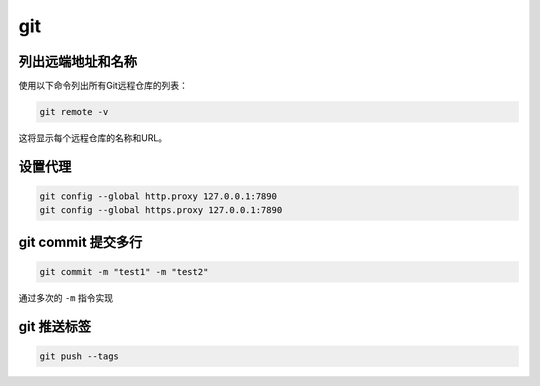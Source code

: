 git
#############################################

列出远端地址和名称
*********************************************

使用以下命令列出所有Git远程仓库的列表：

.. code:: shell

   git remote -v

这将显示每个远程仓库的名称和URL。


设置代理
*********************************************

.. code-block:: bash

   git config --global http.proxy 127.0.0.1:7890
   git config --global https.proxy 127.0.0.1:7890

git commit 提交多行
*********************************************

.. code-block:: bash

   git commit -m "test1" -m "test2"

通过多次的 ``-m`` 指令实现


git 推送标签
*********************************************

.. code-block:: bash

   git push --tags

